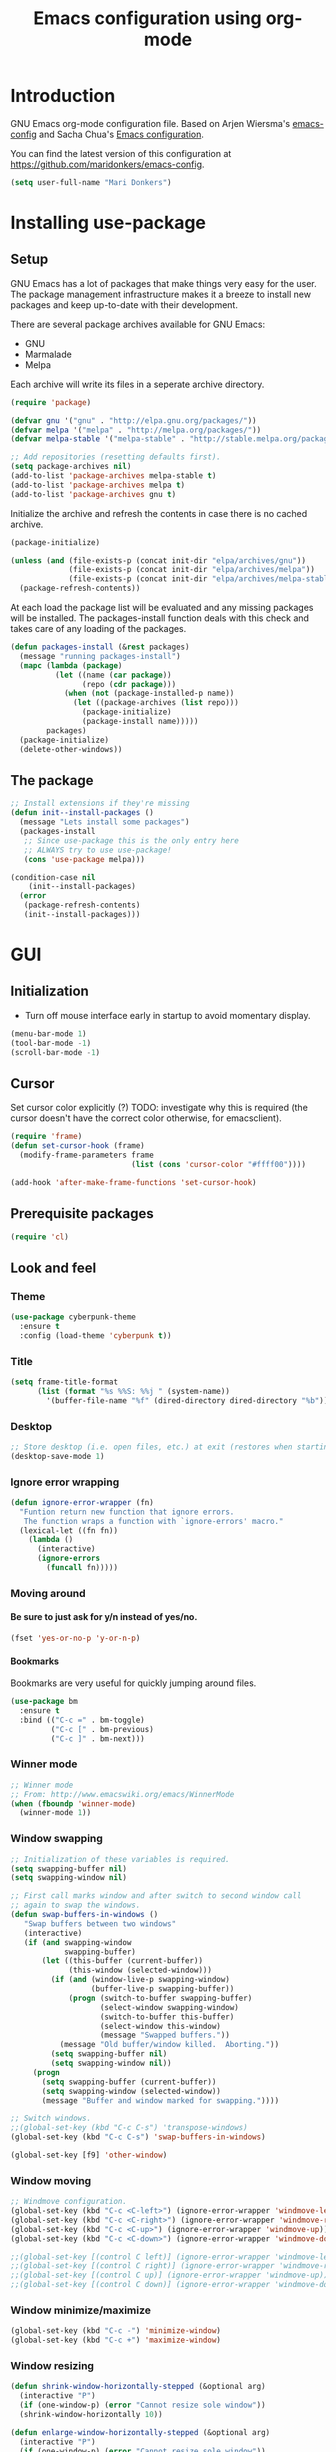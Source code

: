 #+TITLE: Emacs configuration using org-mode
#+STARTUP: indent 
#+OPTIONS: H:5 num:nil tags:nil toc:nil timestamps:t
#+LAYOUT: post
#+DESCRIPTION: Loading emacs configuration using org-babel
#+TAGS: emacs
#+CATEGORIES: editing

* Introduction
GNU Emacs org-mode configuration file. Based on Arjen Wiersma's
[[https://gitlab.com/buildfunthings/emacs-config][emacs-config]] and Sacha Chua's [[http://pages.sachachua.com/.emacs.d/Sacha.html][Emacs configuration]].

You can find the latest version of this configuration at
[[https://github.com/maridonkers/emacs-config]].

#+BEGIN_SRC emacs-lisp
  (setq user-full-name "Mari Donkers")
#+END_SRC
* Installing use-package
** Setup
GNU Emacs has a lot of packages that make things very easy for the
user. The package management infrastructure makes it a breeze to
install new packages and keep up-to-date with their development.

There are several package archives available for GNU Emacs:

- GNU
- Marmalade
- Melpa

Each archive will write its files in a seperate archive directory.

#+BEGIN_SRC emacs-lisp
  (require 'package)
#+END_SRC

#+BEGIN_SRC emacs-lisp
  (defvar gnu '("gnu" . "http://elpa.gnu.org/packages/"))
  (defvar melpa '("melpa" . "http://melpa.org/packages/"))
  (defvar melpa-stable '("melpa-stable" . "http://stable.melpa.org/packages/"))

  ;; Add repositories (resetting defaults first).
  (setq package-archives nil)
  (add-to-list 'package-archives melpa-stable t)
  (add-to-list 'package-archives melpa t)
  (add-to-list 'package-archives gnu t)
#+END_SRC

Initialize the archive and refresh the contents in case there is no cached archive.

#+BEGIN_SRC emacs-lisp
  (package-initialize)

  (unless (and (file-exists-p (concat init-dir "elpa/archives/gnu"))
               (file-exists-p (concat init-dir "elpa/archives/melpa"))
               (file-exists-p (concat init-dir "elpa/archives/melpa-stable")))
    (package-refresh-contents))
#+END_SRC

At each load the package list will be evaluated and any missing
packages will be installed. The packages-install function deals with
this check and takes care of any loading of the packages.

#+BEGIN_SRC emacs-lisp
  (defun packages-install (&rest packages)
    (message "running packages-install")
    (mapc (lambda (package)
            (let ((name (car package))
                  (repo (cdr package)))
              (when (not (package-installed-p name))
                (let ((package-archives (list repo)))
                  (package-initialize)
                  (package-install name)))))
          packages)
    (package-initialize)
    (delete-other-windows))
#+END_SRC

** The package

#+BEGIN_SRC emacs-lisp
  ;; Install extensions if they're missing
  (defun init--install-packages ()
    (message "Lets install some packages")
    (packages-install
     ;; Since use-package this is the only entry here
     ;; ALWAYS try to use use-package!
     (cons 'use-package melpa)))

  (condition-case nil
      (init--install-packages)
    (error
     (package-refresh-contents)
     (init--install-packages)))
#+END_SRC
* GUI
** Initialization
- Turn off mouse interface early in startup to avoid momentary display.
#+BEGIN_SRC emacs-lisp
  (menu-bar-mode 1)
  (tool-bar-mode -1)
  (scroll-bar-mode -1)
#+END_SRC
** Cursor
Set cursor color explicitly (?) TODO: investigate why this is required
(the cursor doesn't have the correct color otherwise, for
emacsclient).
#+BEGIN_SRC emacs-lisp
  (require 'frame)
  (defun set-cursor-hook (frame)
    (modify-frame-parameters frame
                             (list (cons 'cursor-color "#ffff00"))))

  (add-hook 'after-make-frame-functions 'set-cursor-hook)
#+END_SRC
** Prerequisite packages
#+BEGIN_SRC emacs-lisp
(require 'cl)
#+END_SRC
** Look and feel
*** Theme
#+BEGIN_SRC emacs-lisp
  (use-package cyberpunk-theme
    :ensure t
    :config (load-theme 'cyberpunk t))
#+END_SRC
*** Title
#+BEGIN_SRC emacs-lisp
(setq frame-title-format
      (list (format "%s %%S: %%j " (system-name))
        '(buffer-file-name "%f" (dired-directory dired-directory "%b"))))
#+END_SRC 
*** Desktop
#+BEGIN_SRC emacs-lisp
;; Store desktop (i.e. open files, etc.) at exit (restores when starting again).
(desktop-save-mode 1)
#+END_SRC
*** Ignore error wrapping
#+BEGIN_SRC emacs-lisp
(defun ignore-error-wrapper (fn)
  "Funtion return new function that ignore errors.
   The function wraps a function with `ignore-errors' macro."
  (lexical-let ((fn fn))
    (lambda ()
      (interactive)
      (ignore-errors
        (funcall fn)))))
#+END_SRC
*** Moving around
**** Be sure to just ask for y/n instead of yes/no.
#+BEGIN_SRC emacs-lisp
(fset 'yes-or-no-p 'y-or-n-p)
#+END_SRC
**** Bookmarks
Bookmarks are very useful for quickly jumping around files.
#+BEGIN_SRC emacs-lisp
(use-package bm
  :ensure t
  :bind (("C-c =" . bm-toggle)
         ("C-c [" . bm-previous)
         ("C-c ]" . bm-next)))
#+END_SRC
*** Winner mode
#+BEGIN_SRC emacs-lisp
;; Winner mode
;; From: http://www.emacswiki.org/emacs/WinnerMode
(when (fboundp 'winner-mode)
  (winner-mode 1))
#+END_SRC
*** Window swapping
#+BEGIN_SRC emacs-lisp
;; Initialization of these variables is required.
(setq swapping-buffer nil)
(setq swapping-window nil)

;; First call marks window and after switch to second window call
;; again to swap the windows.
(defun swap-buffers-in-windows ()
   "Swap buffers between two windows"
   (interactive)
   (if (and swapping-window
            swapping-buffer)
       (let ((this-buffer (current-buffer))
             (this-window (selected-window)))
         (if (and (window-live-p swapping-window)
                  (buffer-live-p swapping-buffer))
             (progn (switch-to-buffer swapping-buffer)
                    (select-window swapping-window)
                    (switch-to-buffer this-buffer)
                    (select-window this-window)
                    (message "Swapped buffers."))
           (message "Old buffer/window killed.  Aborting."))
         (setq swapping-buffer nil)
         (setq swapping-window nil))
     (progn
       (setq swapping-buffer (current-buffer))
       (setq swapping-window (selected-window))
       (message "Buffer and window marked for swapping."))))

;; Switch windows.
;;(global-set-key (kbd "C-c C-s") 'transpose-windows)
(global-set-key (kbd "C-c C-s") 'swap-buffers-in-windows)

(global-set-key [f9] 'other-window)
#+END_SRC
*** Window moving
#+BEGIN_SRC emacs-lisp
;; Windmove configuration.
(global-set-key (kbd "C-c <C-left>") (ignore-error-wrapper 'windmove-left))
(global-set-key (kbd "C-c <C-right>") (ignore-error-wrapper 'windmove-right))
(global-set-key (kbd "C-c <C-up>") (ignore-error-wrapper 'windmove-up))
(global-set-key (kbd "C-c <C-down>") (ignore-error-wrapper 'windmove-down))

;;(global-set-key [(control C left)] (ignore-error-wrapper 'windmove-left))
;;(global-set-key [(control C right)] (ignore-error-wrapper 'windmove-right))
;;(global-set-key [(control C up)] (ignore-error-wrapper 'windmove-up))
;;(global-set-key [(control C down)] (ignore-error-wrapper 'windmove-down))
#+END_SRC
*** Window minimize/maximize
#+BEGIN_SRC emacs-lisp
(global-set-key (kbd "C-c -") 'minimize-window)
(global-set-key (kbd "C-c +") 'maximize-window)
#+END_SRC
*** Window resizing
#+BEGIN_SRC emacs-lisp
(defun shrink-window-horizontally-stepped (&optional arg)
  (interactive "P")
  (if (one-window-p) (error "Cannot resize sole window"))
  (shrink-window-horizontally 10))

(defun enlarge-window-horizontally-stepped (&optional arg)
  (interactive "P")
  (if (one-window-p) (error "Cannot resize sole window"))
  (enlarge-window-horizontally 10))

(defun shrink-window-stepped (&optional arg)
  (interactive "P")
  (if (one-window-p) (error "Cannot resize sole window"))
  (shrink-window 10))

(defun enlarge-window-stepped (&optional arg)
  (interactive "P")
  (if (one-window-p) (error "Cannot resize sole window"))
  (enlarge-window 10))

;; Window resize bindings.
(global-set-key (kbd "C-S-Z <C-S-left>") 'shrink-window-horizontally-stepped)
(global-set-key (kbd "C-S-Z <C-S-right>") 'enlarge-window-horizontally-stepped)
(global-set-key (kbd "C-S-Z <C-S-down>") 'shrink-window-stepped)
(global-set-key (kbd "C-S-Z <C-S-up>") 'enlarge-window-stepped)

(global-set-key (kbd "C-S-C <C-S-left>") 'shrink-window-horizontally)
(global-set-key (kbd "C-S-C <C-S-right>") 'enlarge-window-horizontally)
(global-set-key (kbd "C-S-C <C-S-down>") 'shrink-window)
(global-set-key (kbd "C-S-C <C-S-up>") 'enlarge-window)
#+END_SRC
*** Minibuffer
#+BEGIN_SRC emacs-lisp
(defun switch-to-minibuffer ()
  "Switch to minibuffer window."
  (interactive)
  (if (active-minibuffer-window)
      (select-window (active-minibuffer-window))
    (error "Minibuffer is not active")))

;; Switch to minibuffer.
(global-set-key (kbd "C-x M") 'switch-to-minibuffer)
#+END_SRC
*** Swiper
#+BEGIN_SRC emacs-lisp
(use-package ivy
  :ensure t)

(use-package counsel
  :ensure t)

(use-package counsel-projectile
  :ensure t
  :config
  (counsel-projectile-on))

(use-package swiper
  :ensure try
  :config
  (progn
    (ivy-mode 1)
    (setq ivy-use-virtual-buffers t)
    (global-set-key "\C-s" 'swiper)
    (global-set-key (kbd "C-c C-r") 'ivy-resume)
    (global-set-key (kbd "<f6>") 'ivy-resume)
    (global-set-key (kbd "M-x") 'counsel-M-x)
    (global-set-key (kbd "C-x C-f") 'counsel-find-file)
    (global-set-key (kbd "C-x C-S-r") 'counsel-recentf)
    (global-set-key (kbd "<f1> f") 'counsel-describe-function)
    (global-set-key (kbd "<f1> v") 'counsel-describe-variable)
    (global-set-key (kbd "<f1> l") 'counsel-load-library)
    (global-set-key (kbd "<f2> i") 'counsel-info-lookup-symbol)
    (global-set-key (kbd "<f2> u") 'counsel-unicode-char)
    (global-set-key (kbd "C-c g") 'counsel-git)
    (global-set-key (kbd "C-c j") 'counsel-git-grep)
    (global-set-key (kbd "C-c k") 'counsel-ag)
    (global-set-key (kbd "C-x l") 'counsel-locate)
    (global-set-key (kbd "C-S-o") 'counsel-rhythmbox)
    (define-key read-expression-map (kbd "C-r") 'counsel-expression-history)))
#+END_SRC
*** Mark
#+BEGIN_SRC emacs-lisp
(defun push-mark-no-activate ()
  "Pushes `point' to `mark-ring' and does not activate the region
   Equivalent to \\[set-mark-command] when \\[transient-mark-mode] is disabled"
  (interactive)
  (push-mark (point) t nil)
  (message "Pushed mark to ring"))

(defun jump-to-mark ()
  "Jumps to the local mark, respecting the `mark-ring' order.
  This is the same as using \\[set-mark-command] with the prefix argument."
  (interactive)
  (set-mark-command 1))

  ;; Mark without select visible.
  (global-set-key (kbd "C-`") 'push-mark-no-activate)
  (global-set-key (kbd "C-~") 'jump-to-mark)
#+END_SRC
*** Tabs
#+BEGIN_SRC emacs-lisp
;; Tab indentation width.
(setq tab-width 4)
#+END_SRC
*** Speedbar
#+BEGIN_SRC emacs-lisp
(global-set-key [f11] 'speedbar)
#+END_SRC
*** Alarm
#+BEGIN_SRC emacs-lisp
;turn off emacs alarms (those annoying beeps)
(setq ring-bell-function 'ignore)
#+END_SRC
** Which key
#+BEGIN_SRC emacs-lisp
(use-package which-key
  :ensure t
  :config
  (which-key-mode))
#+END_SRC
** Large files
#+BEGIN_SRC emacs-lisp
;; Large files slow emacs down to a grind. Main offender is fundamental mode.
(defun my-find-file-check-make-large-file-read-only-hook ()
  "If a file is over a given size, make the buffer read only."
  (when (> (buffer-size) (* 1024 1024))
    ;;(setq buffer-read-only t)
    ;;(buffer-disable-undo)
    (fundamental-mode)))

(add-hook 'find-file-hook 'my-find-file-check-make-large-file-read-only-hook)
#+END_SRC
* Org-mode
** Shortcuts
#+BEGIN_SRC emacs-lisp
;;TODO
;;(require 'org)
;;(define-key global-map "\C-cl" 'org-store-link)
;;(define-key global-map "\C-ca" 'org-agenda)
;;(setq org-log-done t)
#+END_SRC
** Indentation
#+BEGIN_SRC emacs-lisp
  (eval-after-load "org-indent" '(diminish 'org-indent-mode))
#+END_SRC
** HTMLize buffers
When exporting documents to HTML documents, such as code fragments, we need to htmlize.
#+BEGIN_SRC emacs-lisp
  (use-package htmlize
    :ensure t)
#+END_SRC
** Reveal.js
#+BEGIN_SRC emacs-lisp
;;TODO doesn't appear to work (breaks org-mode export of title sections).
;;(use-package ox-reveal
;;    :ensure ox-reveal)

;; Reveal.js location and ox-reveal.
;;(setq org-reveal-root "file:///home/mdo/lib/reveal.js")
;;(setq org-reveal-mathjax t)
#+END_SRC 
* Markdown
Markdown is a great way to write documentation, not as good as org-mode of course, but generally accepted as a standard.
#+BEGIN_SRC emacs-lisp
  (use-package markdown-mode
    :ensure t)
#+END_SRC
* LaTex
#+BEGIN_SRC emacs-lisp
(use-package tex
    :ensure auctex
    :config (setq TeX-auto-save t)
            (setq TeX-parse-self t)
            (setq TeX-save-query nil))
;;(setq TeX-PDF-mode t)
(require 'tex)
#+END_SRC
* Programming
** General
Setup for GNU Emacs, Clojure and ClojureScript. Plus [[https://github.com/Fuco1/smartparens][Smartparens]].

The structured editing of smartparens is useful in a LOT of languages, as
long as there are parenthesis, brackets or quotes.
*** Utilities
String manipulation routines for emacs lisp
#+BEGIN_SRC emacs-lisp
  (use-package s
    :ensure t)
#+END_SRC
*** Smartparens
#+BEGIN_SRC emacs-lisp
    (use-package smartparens
        :ensure t
        :config 

    (progn (show-smartparens-global-mode t))
                (add-hook 'emacs-lisp-mode-hook #'smartparens-strict-mode)
                (add-hook 'eval-expression-minibuffer-setup-hook #'smartparens-strict-mode)
                (add-hook 'ielm-mode-hook #'smartparens-strict-mode)
                (add-hook 'lisp-mode-hook #'smartparens-strict-mode)
                (add-hook 'lisp-interaction-mode-hook #'smartparens-strict-mode)
                (add-hook 'scheme-mode-hook #'smartparens-strict-mode)
        :bind (("<f7>" . smartparens-strict-mode)
                ("C-S-s a" . sp-beginning-of-sexp)
                ("C-S-s e" . sp-end-of-sexp)
                ("C-S-s d" . sp-down-sexp)
                ("C-S-s u" . sp-up-sexp)
                ("C-S-s D" . sp-backward-down-sexp)
                ("C-S-s U" . sp-up-down-sexp)
                ("C-S-s f" . sp-forward-sexp)
                ("C-S-s b" . sp-backward-sexp)
                ("C-M-<right>" . sp-next-sexp)
                ("C-M-<left>" . sp-previous-sexp)
                ("C-S-s S" . sp-backward-symbol)
                ("C-S-s s" . sp-forward-symbol)
                ("C-S-s |" . sp-split-sexp)
                ("C-S-s U" . sp-backward-unwrap-sexp)
                ("C-S-s u" . sp-unwrap-sexp)
                ("M-<right>" . sp-forward-slurp-sexp)
                ("M-S-<right>" . sp-forward-barf-sexp)
                ("M-<left>" . sp-backward-slurp-sexp)
                ("M-S-<left>" . sp-backward-barf-sexp)
                ("C-S-s t" . sp-transpose-sexp)
                ("C-S-s k" . sp-kill-sexp)
                ("C-S-s h" . sp-kill-hybrid-sexp)
                ("C-S-s K" . sp-backward-kill-sexp)))
#+END_SRC
*** Highlight parentheses
#+BEGIN_SRC emacs-lisp
  (use-package highlight-parentheses
    :ensure t
    :diminish highlight-parentheses-mode
    :config (add-hook 'emacs-lisp-mode-hook
              (lambda()
                (highlight-parentheses-mode))))

  (global-highlight-parentheses-mode)
#+END_SRC
*** Rainbow delimiters
#+BEGIN_SRC emacs-lisp
  (use-package rainbow-delimiters
    :ensure t
    :config (add-hook 'lisp-mode-hook
              (lambda()
                (rainbow-delimiters-mode)))
            (add-hook 'clojure-mode-hook
              (lambda()
                (rainbow-delimiters-mode)))
            (add-hook 'clojurec-mode-hook
              (lambda()
                (rainbow-delimiters-mode)))
            (add-hook 'clojurescript-mode-hook
              (lambda()
                (rainbow-delimiters-mode))))

  (global-highlight-parentheses-mode)
#+END_SRC

*** Snippets
#+BEGIN_SRC emacs-lisp
  (use-package yasnippet
    :ensure t
    :diminish yas
    :config (yas/global-mode 1)
            (add-to-list 'yas-snippet-dirs (concat init-dir "snippets")))

  (use-package clojure-snippets
    :ensure t)
#+END_SRC

*** Auto completion
#+BEGIN_SRC emacs-lisp
  (use-package company
    :ensure t
    :bind (("C-c /". company-complete))
    :config (global-company-mode))

;;  (use-package company-flx
;;    :ensure t
;;    :config (with-eval-after-load 'company
;;            (company-flx-mode +1)))
#+END_SRC

*** Code folding
#+BEGIN_SRC emacs-lisp
(use-package origami
    :ensure t
    :config (global-origami-mode)
    :bind (("C-c |" . origami-reset)
           ("C-c {" . origami-open-node-recursively)
           ("C-c }" . origami-close-node-recursively)
           ("C-c \"" . origami-toggle-all-nodes)))
#+END_SRC
*** Version Control
Magit is the only thing you need when it comes to Version Control (Git)

#+BEGIN_SRC emacs-lisp
  (use-package magit
    :ensure t
    :bind (("C-x g" . magit-status)))
#+END_SRC

*** Projectile
#+BEGIN_SRC emacs-lisp
;; Project based navigation and search. Note also the .projectile file that
;; can be placed in the root of a project. It can be used to exclude (or include)
;; directories (see: https://github.com/bbatsov/projectile).
(use-package projectile
    :ensure t)
(projectile-global-mode)
#+END_SRC
*** REST (client) support
#+BEGIN_SRC emacs-lisp
(use-package restclient
    :ensure t)
#+END_SRC

*** Imenu
#+BEGIN_SRC emacs-lisp
;; Add imenu to menu bar and make it automatically rescan.
(add-hook 'clojure-mode-hook #'imenu-add-menubar-index)
(add-hook 'clojurec-mode-hook #'imenu-add-menubar-index)
(add-hook 'clojurescript-mode-hook #'imenu-add-menubar-index)
(setq imenu-auto-rescan 1)

;; Incremental imenu.
(global-set-key (kbd "C-S-l") 'imenu)
#+END_SRC
*** Symbols
**** Highlight s-exp
#+BEGIN_SRC emacs-lisp
(use-package hl-sexp
    :ensure t
    :config (add-hook 'lisp-mode-hook #'hl-sexp-mode)
            (add-hook 'emacs-lisp-mode-hook #'hl-sexp-mode) 
    :bind (("C-M-'" . hl-sexp-mode)))
#+END_SRC
**** Highlight symbol
#+BEGIN_SRC emacs-lisp
(use-package highlight-symbol
    :ensure t
    :config (add-hook 'c-mode-hook #'highlight-symbol-mode)
            (add-hook 'css-mode-hook #'highlight-symbol-mode)
            (add-hook 'clojure-mode-hook #'highlight-symbol-mode)
            (add-hook 'clojurec-mode-hook #'highlight-symbol-mode)
            (add-hook 'clojurescript-mode-hook #'highlight-symbol-mode)
    :bind (("C-*" . highlight-symbol)
           ("<f5>" . highlight-symbol-next)
           ("S-<f5>" . highlight-symbol-prev)
           ("M-<f5>" . highlight-symbol-query-replace)))
       
(highlight-symbol-mode 1)
(setq highlight-symbol-idle-delay 0.5)
#+END_SRC
** Clojure
The clojure ecosystem for GNU Emacs consists out of CIDER and bunch of
supporting modules.
*** Cider
#+BEGIN_SRC emacs-lisp
  (use-package cider
    :ensure t
    :pin melpa-stable
    :config (add-hook 'cider-repl-mode-hook #'smartparens-strict-mode)
            (add-hook 'cider-repl-mode-hook #'company-mode)
            (add-hook 'cider-mode-hook #'company-mode)
            (add-hook 'cider-mode-hook #'eldoc-mode)            
            (setq cider-repl-history-file "~/.emacs.d/cider-history")
            (setq cider-repl-use-clojure-font-lock t)
            (setq cider-repl-result-prefix ";; => ")
            (setq cider-repl-wrap-history t)
            (setq cider-repl-history-size 9999)
            (setq cider-repl-use-pretty-printing t)
            (setq cider-repl-display-help-banner nil)
            (setq cider-cljs-lein-repl "(do (use 'figwheel-sidecar.repl-api) (start-figwheel!) (cljs-repl))")
    :bind (("M-r" . cider-namespace-refresh)
           ("C-c r" . cider-repl-reset)
           ("C-c ." . cider-reset-test-run-tests)
           ("M-<return>" . cider-doc)
           ("<f8>" . cider-clear-compilation-highlights)))

  (add-hook 'clojure-mode-hook #'smartparens-strict-mode)
  (add-hook 'clojurec-mode-hook #'smartparens-strict-mode)
  (add-hook 'clojurescript-mode-hook #'smartparens-strict-mode)
#+END_SRC
*** Expand region
#+BEGIN_SRC emacs-lisp
;expand-region functionality is really great for lisp/clojure editing
;from https://github.com/magnars/expand-region.el
(use-package expand-region
    :ensure t
    :bind ("C-=" . er/expand-region))
#+END_SRC
* Editing
** Navigation and S-exp
#+BEGIN_SRC emacs-lisp
  ;; Delete sexp.
  (global-set-key (kbd "<C-S-delete>") 'kill-sexp)

  ;; Goto previous top level paren-block.
  (global-set-key (kbd "M-p") 'outline-previous-visible-heading)
  (global-set-key (kbd "M-n") 'outline-next-visible-heading)

  ;; C-arrow for word navigation.
  (global-set-key (kbd "<C-left>") 'left-word)
  (global-set-key (kbd "<C-right>") 'right-word)
#+END_SRC
** Lines
*** Selecting
#+BEGIN_SRC emacs-lisp
(defun select-current-line ()
  "Select current line.
URL `http://ergoemacs.org/emacs/modernization_mark-word.html'
Version 2015-02-07
"
  (interactive)
  (end-of-line)
  (set-mark (line-beginning-position)))

;; Select current line.
(global-set-key (kbd "C-|") 'select-current-line)
#+END_SRC
*** Joining
#+BEGIN_SRC emacs-lisp
(defun join-next-line ()
  "Join next line."
  (interactive)
  (forward-line 1)
  (join-line))

;; Join line.
(global-set-key (kbd "C-S-J") 'join-next-line)
#+END_SRC
*** Deleting
#+BEGIN_SRC emacs-lisp
(defun delete-line-or-region (&optional n)
  "Delete current line, or region if active."
  (interactive "*p")
  (let ((use-region (use-region-p)))
    (if use-region
	(delete-region (region-beginning) (region-end))
      (let ((pos (- (point) (line-beginning-position)))) ;Save column
	(delete-region (line-beginning-position) (line-end-position))
	(kill-whole-line)))))

;; Delete region.
(global-set-key (kbd "C-S-D") 'delete-line-or-region)
(global-set-key (kbd "<M-delete>") 'delete-line-or-region)
#+END_SRC
*** Commenting
#+BEGIN_SRC emacs-lisp
(defun comment-line-or-region (&optional n)
  "Comment current line, or region if active."
  (interactive "*p")
  (let ((use-region (use-region-p)))
    (if use-region
	(comment-region (region-beginning) (region-end))
      (let ((pos (- (point) (line-beginning-position)))) ;Save column
	(comment-region (line-beginning-position) (line-end-position))))))

;; Comment current line or region.
(global-set-key (kbd "C-;") 'comment-line-or-region)
#+END_SRC
*** Duplicating
#+BEGIN_SRC emacs-lisp
(defun duplicate-line-or-region (&optional n)
  "Duplicate current line, or region if active.
With argument N, make N copies.
With negative N, comment out original line and use the absolute value."
  (interactive "*p")
  (let ((use-region (use-region-p)))
    (save-excursion
      (let ((text (if use-region        ;Get region if active, otherwise line
		      (buffer-substring (region-beginning) (region-end))
		    (prog1 (thing-at-point 'line)
		      (end-of-line)
		      (if (< 0 (forward-line 1)) ;Go to beginning of next line, or make a new one
			  (newline))))))
	(dotimes (i (abs (or n 1)))     ;Insert N times, or once if not specified
	  (insert text))))
    (if use-region nil                  ;Only if we're working with a line (not a region)
      (let ((pos (- (point) (line-beginning-position)))) ;Save column
	(if (> 0 n)                             ;Comment out original with negative arg
	    (comment-region (line-beginning-position) (line-end-position)))
	(forward-line 1)
	(forward-char pos)))))

;; Duplicate line or region above or below.
(global-set-key (kbd "<C-M-up>") 'duplicate-line-or-region)
(global-set-key (kbd "<C-M-down>") 'duplicate-line-or-region)
#+END_SRC
*** Moving
#+BEGIN_SRC emacs-lisp
;; move the line(s) spanned by the active region up/down (line transposing)
;; {{{
(defun move-lines (n)
  (let ((beg) (end) (keep))
    (if mark-active
	(save-excursion
	  (setq keep t)
	  (setq beg (region-beginning)
		end (region-end))
	  (goto-char beg)
	  (setq beg (line-beginning-position))
	  (goto-char end)
	  (setq end (line-beginning-position 2)))
      (setq beg (line-beginning-position)
	    end (line-beginning-position 2)))
    (let ((offset (if (and (mark t)
			   (and (>= (mark t) beg)
				(< (mark t) end)))
		      (- (point) (mark t))))
	  (rewind (- end (point))))
      (goto-char (if (< n 0) beg end))
      (forward-line n)
      (insert (delete-and-extract-region beg end))
      (backward-char rewind)
      (if offset (set-mark (- (point) offset))))
    (if keep
	(setq mark-active t
	      deactivate-mark nil))))

(defun move-lines-up (n)
  "move the line(s) spanned by the active region up by N lines."
  (interactive "*p")
  (move-lines (- (or n 1))))

(defun move-lines-down (n)
  "move the line(s) spanned by the active region down by N lines."
  (interactive "*p")
  (move-lines (or n 1)))

;; Move line or region up or down.
(global-set-key (kbd "<M-up>") 'move-lines-up)
(global-set-key (kbd "<M-down>") 'move-lines-down)
#+END_SRC
*** Truncating
#+BEGIN_SRC emacs-lisp
;; Disable line truncating by default (normally buffer local setting)
(set-default 'truncate-lines t)
#+END_SRC
*** Numbering
#+BEGIN_SRC emacs-lisp
;; No line numbers by default.
(global-linum-mode 0)
(set-default 'global-linum-mode 0)

;; Line numbers for various source file types.
(add-hook 'html-mode-hook (lambda () (linum-mode 1)))
(add-hook 'c-mode-hook (lambda () (linum-mode 1)))
(add-hook 'clojure-mode-hook (lambda () (linum-mode 1)))
(add-hook 'clojurec-mode-hook (lambda () (linum-mode 1)))
(add-hook 'clojurescript-mode-hook (lambda () (linum-mode 1)))
#+END_SRC

*** Various
#+BEGIN_SRC emacs-lisp
;; Quick switch linum-mode.
(global-set-key (kbd "C-S-n") 'linum-mode)

;; Expand and replace region.
(global-set-key (kbd "C-$") 'expand-delete-line)

;; Turn off text wrapping in the middle of a word
(global-visual-line-mode 1)
#+END_SRC
** Change
*** Last
#+BEGIN_SRC emacs-lisp
  (provide 'goto-last-change)

  (defvar goto-last-change-undo nil
    "The `buffer-undo-list' entry of the previous \\[goto-last-change] command.")
  (make-variable-buffer-local 'goto-last-change-undo)

  ;;;###autoload
  (defun goto-last-change (&optional mark-point minimal-line-distance)
    "Set point to the position of the last change.
  Consecutive calls set point to the position of the previous change.
  With a prefix arg (optional arg MARK-POINT non-nil), set mark so \
  \\[exchange-point-and-mark]
  will return point to the current position."
    (interactive "P")
    ;; (unless (buffer-modified-p)
    ;;   (error "Buffer not modified"))
    (when (eq buffer-undo-list t)
      (error "No undo information in this buffer"))
    (when mark-point
      (push-mark))
    (unless minimal-line-distance
      (setq minimal-line-distance 10))
    (let ((position nil)
          (undo-list (if (and (eq this-command last-command)
                              goto-last-change-undo)
                         (cdr (memq goto-last-change-undo buffer-undo-list))
                       buffer-undo-list))
          undo)
      (while (and undo-list
                  (or (not position)
                      (eql position (point))
                      (and minimal-line-distance
                           ;; The first invocation always goes to the last change, subsequent ones skip
                           ;; changes closer to (point) then minimal-line-distance.
                           (memq last-command '(goto-last-change
                                                goto-last-change-with-auto-marks))
                           (< (count-lines (min position (point-max)) (point))
                              minimal-line-distance))))
        (setq undo (car undo-list))
        (cond ((and (consp undo) (integerp (car undo)) (integerp (cdr undo)))
               ;; (BEG . END)
               (setq position (cdr undo)))
              ((and (consp undo) (stringp (car undo))) ; (TEXT . POSITION)
               (setq position (abs (cdr undo))))
              ((and (consp undo) (eq (car undo) t))) ; (t HIGH . LOW)
              ((and (consp undo) (null (car undo)))
               ;; (nil PROPERTY VALUE BEG . END)
               (setq position (cdr (last undo))))
              ((and (consp undo) (markerp (car undo)))) ; (MARKER . DISTANCE)
              ((integerp undo))           ; POSITION
              ((null undo))               ; nil
              (t (error "Invalid undo entry: %s" undo)))
        (setq undo-list (cdr undo-list)))
      (cond (position
             (setq goto-last-change-undo undo)
             (goto-char (min position (point-max))))
            ((and (eq this-command last-command)
                  goto-last-change-undo)
             (setq goto-last-change-undo nil)
             (error "No further undo information"))
            (t
             (setq goto-last-change-undo nil)
             (error "Buffer not modified")))))

  (defun goto-last-change-with-auto-marks (&optional minimal-line-distance)
    "Calls goto-last-change and sets the mark at only the first
  invocations in a sequence of invocations."
    (interactive "P")
    (goto-last-change (not (or (eq last-command 'goto-last-change-with-auto-marks)
                               (eq last-command t)))
                      minimal-line-distance))

;; Goto last change.
(global-set-key (kbd "C-S-Q") 'goto-last-change)
#+END_SRC
*** Undo tree
#+BEGIN_SRC emacs-lisp
  ;; Adds a custom directory where some .el scripts are placed used in
  ;; this config file. Note that if you have .el scripts that exist on
  ;; Melpa, you don't need this directory. But I have an undo-tree
  ;; script (configured below) not on Melpa, so this is how you do it:
  (add-to-list 'load-path (concat user-emacs-directory "macros-config"))

  ;; From http://www.emacswiki.org/emacs/UndoTree Script must exist in
  ;; the macros-config directory before proceeding (see above paragraph)
  (use-package undo-tree
    :ensure t)

  ;;TODO
  ;;(global-undo-tree-mode)

  ;; Replace regular undo and redo with respectively tree-undo and tree-redo.
  (global-set-key (kbd "C-_") 'undo-tree-undo)
  (global-set-key (kbd "C-/") 'undo-tree-undo)
  (global-set-key (kbd "M-_") 'undo-tree-redo)
  (global-set-key (kbd "C-?") 'undo-tree-redo)

  ;; Undo tree visualize
  (global-set-key (kbd "C-x u") 'undo-tree-visualize)
#+END_SRC
** Parenthesis
*** Matching
#+BEGIN_SRC emacs-lisp
(defun goto-match-paren (arg)
  "Go to the matching parenthesis if on parenthesis. Else go to the
   opening parenthesis one level up."
  (interactive "p")
  (cond ((looking-at "\\s\(") (forward-list 1))
	(t
	 (backward-char 1)
	 (cond ((looking-at "\\s\)")
		(forward-char 1) (backward-list 1))
	       (t
		(while (not (looking-at "\\s("))
		  (backward-char 1)
		  (cond ((looking-at "\\s\)")
			 (message "->> )")
			 (forward-char 1)
			 (backward-list 1)
			 (backward-char 1)))
		  ))))))

(global-set-key (kbd "C-S-P") 'goto-match-paren)
#+END_SRC
** Whitespaces
#+BEGIN_SRC emacs-lisp
;; Trim trailing whitespaces in current buffer.
(global-set-key (kbd "C-S-W") 'delete-trailing-whitespace)
#+END_SRC
** Search
#+BEGIN_SRC emacs-lisp
(global-set-key (kbd "C-x C-S-F") 'find-dired)

(global-set-key (kbd "C-%") 'replace-string)

;; Recursive grep to e.g. find all references of an entered string
(global-set-key (kbd "C-,") 'rgrep)

(use-package ag
    :ensure t)
#+END_SRC
** Scroll
#+BEGIN_SRC emacs-lisp
;; Scroll without changing point.
(global-set-key (kbd "C-<") 'scroll-up-line)
(global-set-key (kbd "C->") 'scroll-down-line)
#+END_SRC
** Backup
#+BEGIN_SRC emacs-lisp
; Backup and auto-save.
(setq
   backup-by-copying t      ; don't clobber symlinks
   backup-directory-alist
    '(("." . "~/.saves"))    ; don't litter my fs tree
   delete-old-versions t
   kept-new-versions 6
   kept-old-versions 2
   version-control t)       ; use versioned backups

(setq backup-directory-alist
          `((".*" . ,temporary-file-directory)))
    (setq auto-save-file-name-transforms
          `((".*" ,temporary-file-directory t)))
#+END_SRC
** History
#+BEGIN_SRC emacs-lisp
(setq savehist-file "~/.emacs.d/savehist")
(savehist-mode 1)
(setq history-length t)
(setq history-delete-duplicates t)
(setq savehist-save-minibuffer-history 1)
(setq savehist-additional-variables
      '(kill-ring
        search-ring
        regexp-search-ring))
#+END_SRC
* Shell
** Launch
#+BEGIN_SRC emacs-lisp
;; Shortcut to launch a shell
(global-set-key (kbd "C-x C-m") 'shell)

;; Open an eshell.
(global-set-key (kbd "<f12>") 'eshell)
#+END_SRC
* Notmuch (emacs email client)
#+BEGIN_SRC emacs-lisp
(use-package notmuch
    :ensure t)

(setq notmuch-poll-script "notmuch-poll")

;; notmuch-hello-mode-map
;; notmuch-search-mode-map
;; notmuch-show-mode-map

;; The delete tag (toggles deleted tag); to actually delete use
;; e.g. the following command: notmuch search --output=files
;; tag:deleted | xargs -l rm (setq debug-on-error t) ;;TODO
(define-key notmuch-search-mode-map "d"
      (lambda ()
        "toggle deleted tag for message"
        (interactive)
        (if (member "deleted" (notmuch-show-get-tags))
            (notmuch-show-tag (list "-deleted"))
          (notmuch-show-tag (list "+deleted")))))

(define-key notmuch-show-mode-map "d"
      (lambda ()
        "toggle deleted tag for message"
        (interactive)
        (if (member "deleted" (notmuch-show-get-tags))
            (notmuch-show-tag (list "-deleted"))
          (notmuch-show-tag (list "+deleted")))))

;; The spam tag (toggles spam tag)
(define-key notmuch-search-mode-map "S"
      (lambda ()
        "toggle spam tag for message"
        (interactive)
        (if (member "spam" (notmuch-show-get-tags))
            (notmuch-show-tag (list "-spam"))
          (notmuch-show-tag (list "+spam")))))

(define-key notmuch-show-mode-map "S"
      (lambda ()
        "toggle spam tag for message"
        (interactive)
        (if (member "spam" (notmuch-show-get-tags))
            (notmuch-show-tag (list "-spam"))
          (notmuch-show-tag (list "+spam")))))
#+END_SRC
* Ignore-errors configuration
#+BEGIN_SRC emacs-lisp
;; These can produce errors when not in GUI mode (i.e. emacs --daemon).
(ignore-errors
  ;; Makes scrolling less jumpy.
  (setq scroll-margin 1
	scroll-conservatively 0
	scroll-up-aggressively 0.01
	scroll-down-aggressively 0.01)
  (setq-default scroll-up-aggressively 0.01
		scroll-down-aggressively 0.01)

  ;; scroll one line at a time (less "jumpy" than defaults)
  ;;  (setq mouse-wheel-scroll-amount '(1 ((shift) . 1))) ;; one line at a time
  (setq mouse-wheel-progressive-speed nil) ;; don't accelerate scrolling
  (setq mouse-wheel-follow-mouse 't) ;; scroll window under mouse
  (setq scroll-step 1) ;; keyboard scroll one line at a time

  ;; Font and size.
  (toggle-use-system-font)
  (set-face-attribute 'default nil :height 135)

  ;; Selection color.
  ;;(set-face-background 'hl-line "#3e4446")
  ;; (set-face-foreground 'highlight nil)

  ;; Font size
  (define-key global-map (kbd "C-c C-=") 'text-scale-increase)
  (define-key global-map (kbd "C-c C--") 'text-scale-decrease)

  ;; Clearer active window bar.
  (set-face-attribute  'mode-line-inactive
                        nil 
                        :foreground "white"
                        :background "#232323"
                        ;; :box '(:line-width 1 :style released-button)
                        :box nil)

  (set-face-attribute  'mode-line
                        nil 
                        :foreground "black"
                        :background "darkcyan"
                        ;; :box '(:line-width 1 :style released-button)
                        :box nil)

  ;; Via custom themes; see init.et...
  ;; (load-theme 'cyberpunk)

  ;; No boxes around mode line (cyberpunk theme creates these).
  ;;(set-face-attribute `mode-line nil :box nil)
  ;;(set-face-attribute `mode-line-inactive nil :box nil)

  ;; Set cursor color, shape and no blinking.
  (setq-default cursor-color "#ffff00")
  (set-cursor-color "#ffff00")
  (setq-default cursor-type 'hollow)
  (blink-cursor-mode 0))
#+END_SRC
